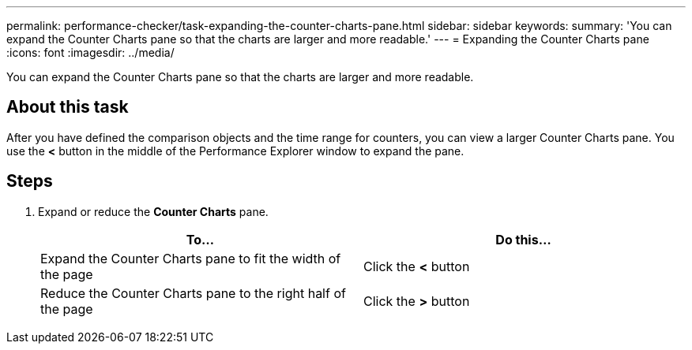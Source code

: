 ---
permalink: performance-checker/task-expanding-the-counter-charts-pane.html
sidebar: sidebar
keywords: 
summary: 'You can expand the Counter Charts pane so that the charts are larger and more readable.'
---
= Expanding the Counter Charts pane
:icons: font
:imagesdir: ../media/

[.lead]
You can expand the Counter Charts pane so that the charts are larger and more readable.

== About this task

After you have defined the comparison objects and the time range for counters, you can view a larger Counter Charts pane. You use the *<* button in the middle of the Performance Explorer window to expand the pane.

== Steps

. Expand or reduce the *Counter Charts* pane.
+
[options="header"]
|===
| To...| Do this...
a|
Expand the Counter Charts pane to fit the width of the page
a|
Click the *<* button
a|
Reduce the Counter Charts pane to the right half of the page
a|
Click the *>* button
|===
